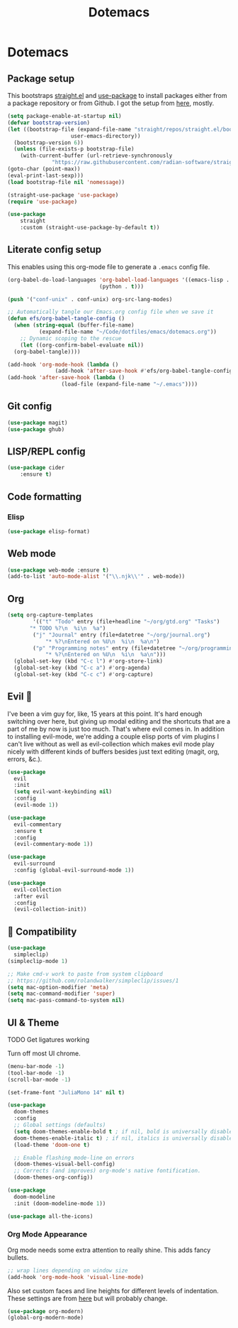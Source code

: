 #+title: Dotemacs
#+PROPERTY: header-args:emacs-lisp :tangle ~/.emacs :mkdirp yes

* Dotemacs
** Package setup

This bootstraps [[https://github.com/radian-software/straight.el][straight.el]] and [[https://github.com/jwiegley/use-package][use-package]] to install packages either from a package repository or from Github. I got the setup from [[https://jeffkreeftmeijer.com/emacs-straight-use-package/][here]], mostly.

#+begin_src emacs-lisp
  (setq package-enable-at-startup nil)
  (defvar bootstrap-version)
  (let ((bootstrap-file (expand-file-name "straight/repos/straight.el/bootstrap.el"
					  user-emacs-directory))
	(bootstrap-version 6))
    (unless (file-exists-p bootstrap-file)
      (with-current-buffer (url-retrieve-synchronously
			    "https://raw.githubusercontent.com/radian-software/straight.el/develop/install.el" 'silent 'inhibit-cookies)
  (goto-char (point-max))
  (eval-print-last-sexp)))
  (load bootstrap-file nil 'nomessage))
  
  (straight-use-package 'use-package)
  (require 'use-package)

  (use-package
      straight
      :custom (straight-use-package-by-default t))
#+end_src

** Literate config setup

This enables using this org-mode file to generate a =.emacs= config file.

#+begin_src emacs-lisp
  (org-babel-do-load-languages 'org-babel-load-languages '((emacs-lisp . t)
							   (python . t)))

  (push '("conf-unix" . conf-unix) org-src-lang-modes)

  ;; Automatically tangle our Emacs.org config file when we save it
  (defun efs/org-babel-tangle-config ()
    (when (string-equal (buffer-file-name)
			(expand-file-name "~/Code/dotfiles/emacs/dotemacs.org"))
      ;; Dynamic scoping to the rescue
      (let ((org-confirm-babel-evaluate nil))
	(org-babel-tangle))))

  (add-hook 'org-mode-hook (lambda ()
			     (add-hook 'after-save-hook #'efs/org-babel-tangle-config)))
  (add-hook 'after-save-hook (lambda ()
			       (load-file (expand-file-name "~/.emacs"))))
#+end_src

** Git config

#+begin_src emacs-lisp
  (use-package magit)
  (use-package ghub)
#+end_src

** LISP/REPL config

#+begin_src emacs-lisp
  (use-package cider
      :ensure t)
#+end_src

** Code formatting

*** Elisp

#+begin_src emacs-lisp
  (use-package elisp-format)
#+end_src

** Web mode

#+begin_src emacs-lisp
  (use-package web-mode :ensure t)
  (add-to-list 'auto-mode-alist '("\\.njk\\'" . web-mode))
#+end_src

** Org

#+begin_src emacs-lisp
  (setq org-capture-templates
	      '(("t" "Todo" entry (file+headline "~/org/gtd.org" "Tasks")
		 "* TODO %?\n  %i\n  %a")
		  ("j" "Journal" entry (file+datetree "~/org/journal.org")
			  "* %?\nEntered on %U\n  %i\n  %a\n")
		  ("p" "Programming notes" entry (file+datetree "~/org/programming.org")
			  "* %?\nEntered on %U\n  %i\n  %a\n")))
    (global-set-key (kbd "C-c l") #'org-store-link)
    (global-set-key (kbd "C-c a") #'org-agenda)
    (global-set-key (kbd "C-c c") #'org-capture)
#+end_src

** Evil 🤘

I've been a vim guy for, like, 15 years at this point. It's hard enough switching over here,
but giving up modal editing and the shortcuts that are a part of me by now is just too much.
That's where evil comes in. In addition to installing evil-mode, we're adding a couple elisp
ports of vim plugins I can't live without as well as evil-collection which makes evil mode
play nicely with different kinds of buffers besides just text editing (magit, org, errors, &c.).

#+begin_src emacs-lisp
  (use-package
    evil
    :init
    (setq evil-want-keybinding nil)
    :config
    (evil-mode 1))

  (use-package
    evil-commentary
    :ensure t
    :config 
    (evil-commentary-mode 1))

  (use-package
    evil-surround
    :config (global-evil-surround-mode 1))

  (use-package
    evil-collection
    :after evil
    :config
    (evil-collection-init))
#+end_src

** 🍎 Compatibility

#+begin_src emacs-lisp
  (use-package
    simpleclip)
  (simpleclip-mode 1)

  ;; Make cmd-v work to paste from system clipboard
  ;; https://github.com/rolandwalker/simpleclip/issues/1
  (setq mac-option-modifier 'meta)
  (setq mac-command-modifier 'super)
  (setq mac-pass-command-to-system nil)
#+end_src

** UI & Theme

TODO Get ligatures working

Turn off most UI chrome.

#+begin_src emacs-lisp
  (menu-bar-mode -1)
  (tool-bar-mode -1)
  (scroll-bar-mode -1)
#+end_src

#+begin_src emacs-lisp
  (set-frame-font "JuliaMono 14" nil t)

  (use-package
    doom-themes
    :config
    ;; Global settings (defaults)
    (setq doom-themes-enable-bold t ; if nil, bold is universally disabled
    doom-themes-enable-italic t) ; if nil, italics is universally disabled
    (load-theme 'doom-one t)

    ;; Enable flashing mode-line on errors
    (doom-themes-visual-bell-config)
    ;; Corrects (and improves) org-mode's native fontification.
    (doom-themes-org-config))

  (use-package
    doom-modeline
    :init (doom-modeline-mode 1))

  (use-package all-the-icons)
#+end_src

*** Org Mode Appearance

Org mode needs some extra attention to really shine. This adds fancy bullets.

#+begin_src emacs-lisp
  ;; wrap lines depending on window size
  (add-hook 'org-mode-hook 'visual-line-mode) 
#+end_src

Also set custom faces and line heights for different levels of indentation. These settings are from [[https://zzamboni.org/post/beautifying-org-mode-in-emacs/][here]] but will probably change.

#+begin_src emacs-lisp
  (use-package org-modern)
  (global-org-modern-mode)
#+end_src
